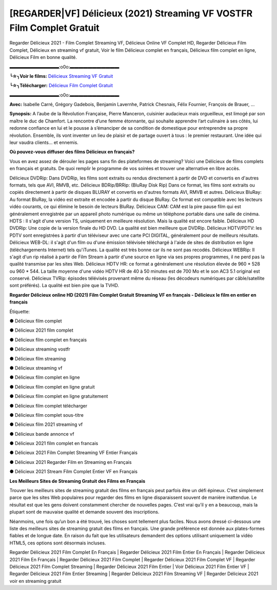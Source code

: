 [REGARDER|VF] Délicieux (2021) Streaming VF VOSTFR Film Complet Gratuit
==============================================================================================

Regarder Délicieux 2021 - Film Complet Streaming VF, Délicieux Online VF Complet HD, Regarder Délicieux Film Complet, Délicieux en streaming vf gratuit, Voir le film Délicieux complet en français, Délicieux film complet en ligne, Délicieux Film en bonne qualité.

▬▬▬▬▬▬▬▬▬▬▬:o0o:▬▬▬▬▬▬▬▬▬▬▬

**╰☆╮Voir le films:** `Délicieux Streaming VF Gratuit <https://bit.ly/39KFwWe>`_

**╰☆╮Télécharger:** `Délicieux Film Complet Gratuit <https://bit.ly/39KFwWe>`_

▬▬▬▬▬▬▬▬▬▬▬:o0o:▬▬▬▬▬▬▬▬▬▬▬

**Avec:** Isabelle Carré, Grégory Gadebois, Benjamin Lavernhe, Patrick Chesnais, Félix Fournier, François de Brauer, ...

**Synopsis:** A l’aube de la Révolution Française, Pierre Manceron, cuisinier audacieux mais orgueilleux, est limogé par son maître le duc de Chamfort. La rencontre d’une femme étonnante, qui souhaite apprendre l’art culinaire à ses côtés, lui redonne confiance en lui et le pousse à s’émanciper de sa condition de domestique pour entreprendre sa propre révolution. Ensemble, ils vont inventer un lieu de plaisir et de partage ouvert à tous : le premier restaurant. Une idée qui leur vaudra clients… et ennemis.

**Où pouvez-vous diffuser des films Délicieux en français?**

Vous en avez assez de dérouler les pages sans fin des plateformes de streaming? Voici une Délicieux de films complets en français et gratuits. De quoi remplir le programme de vos soirées et trouver une alternative  en libre accès.

Délicieux DVDRip: Dans DVDRip, les films sont extraits ou rendus directement à partir de DVD et convertis en d'autres formats, tels que AVI, RMVB, etc. Délicieux BDRip/BRRip: (BluRay Disk Rip) Dans ce format, les films sont extraits ou copiés directement à partir de disques BLURAY et convertis en d'autres formats AVI, RMVB et autres. Délicieux BluRay: Au format BluRay, la vidéo est extraite et encodée à partir du disque BluRay. Ce format est compatible avec les lecteurs vidéo courants, ce qui élimine le besoin de lecteurs BluRay. Délicieux CAM: CAM est la pire pause film qui est généralement enregistrée par un appareil photo numérique ou même un téléphone portable dans une salle de cinéma. HDTS : Il s'agit d'une version TS, uniquement en meilleure résolution. Mais la qualité est encore faible. Délicieux HD DVDRip: Une copie de la version finale du HD DVD. La qualité est bien meilleure que DVDRip. Délicieux HDTV/PDTV: les PDTV sont enregistrées à partir d'un téléviseur avec une carte PCI DIGITAL, généralement pour de meilleurs résultats. Délicieux WEB-DL: il s'agit d'un film ou d'une émission télévisée téléchargé à l'aide de sites de distribution en ligne (téléchargements Internet) tels qu'iTunes. La qualité est très bonne car ils ne sont pas recodés. Délicieux WEBRip: Il s'agit d'un rip réalisé à partir de Film Stream à partir d'une source en ligne via ses propres programmes, il ne perd pas la qualité transmise par les sites Web. Délicieux HDTV HR: ce format a généralement une résolution élevée de 960 * 528 ou 960 * 544. La taille moyenne d'une vidéo HDTV HR de 40 à 50 minutes est de 700 Mo et le son AC3 5.1 original est conservé. Délicieux TVRip: épisodes télévisés provenant même du réseau (les décodeurs numériques par câble/satellite sont préférés). La qualité est bien pire que la TVHD.

**Regarder Délicieux online HD (2021) Film Complet Gratuit Streaming VF en français - Délicieux le film en entier en français**

Étiquette:

● Délicieux film complet

● Délicieux 2021 film complet

● Délicieux film complet en français

● Délicieux streaming vostfr

● Délicieux film streaming

● Délicieux streaming vf

● Délicieux film complet en ligne

● Délicieux film complet en ligne gratuit

● Délicieux film complet en ligne gratuitement

● Délicieux film complet télécharger

● Délicieux film complet sous-titre

● Délicieux film 2021 streaming vf

● Délicieux bande annonce vf

● Délicieux 2021 film complet en francais

● Délicieux 2021 Film Complet Streaming VF Entier Français

● Délicieux 2021 Regarder Film en Streaming en Français

● Délicieux 2021 Stream Film Complet Entier VF en Français


**Les Meilleurs Sites de Streaming Gratuit des Films en Français**

Trouver les meilleurs sites de streaming gratuit des films en français peut parfois être un défi épineux. C’est simplement parce que les sites Web populaires pour regarder des films en ligne disparaissent souvent de manière inattendue. Le résultat est que les gens doivent constamment chercher de nouvelles pages. C’est vrai qu’il y en a beaucoup, mais la plupart sont de mauvaise qualité et demande souvent des inscriptions.

Néanmoins, une fois qu’un bon a été trouvé, les choses sont tellement plus faciles. Nous avons dressé ci-dessous une liste des meilleurs sites de streaming gratuit des films en français. Une grande préférence est donnée aux plates-formes fiables et de longue date. En raison du fait que les utilisateurs demandent des options utilisant uniquement la vidéo HTML5, ces options sont désormais incluses.

Regarder Délicieux 2021 Film Complet En Français | Regarder Délicieux 2021 Film Entier En Français | Regarder Délicieux 2021 Film En Français | Regarder Délicieux 2021 Film Complet | Regarder Délicieux 2021 Film Complet VF | Regarder Délicieux 2021 Film Complet Streaming | Regarder Délicieux 2021 Film Entier | Voir Délicieux 2021 Film Entier VF | Regarder Délicieux 2021 Film Entier Streaming | Regarder Délicieux 2021 Film Streaming VF | Regarder Délicieux 2021 voir en streaming gratuit
